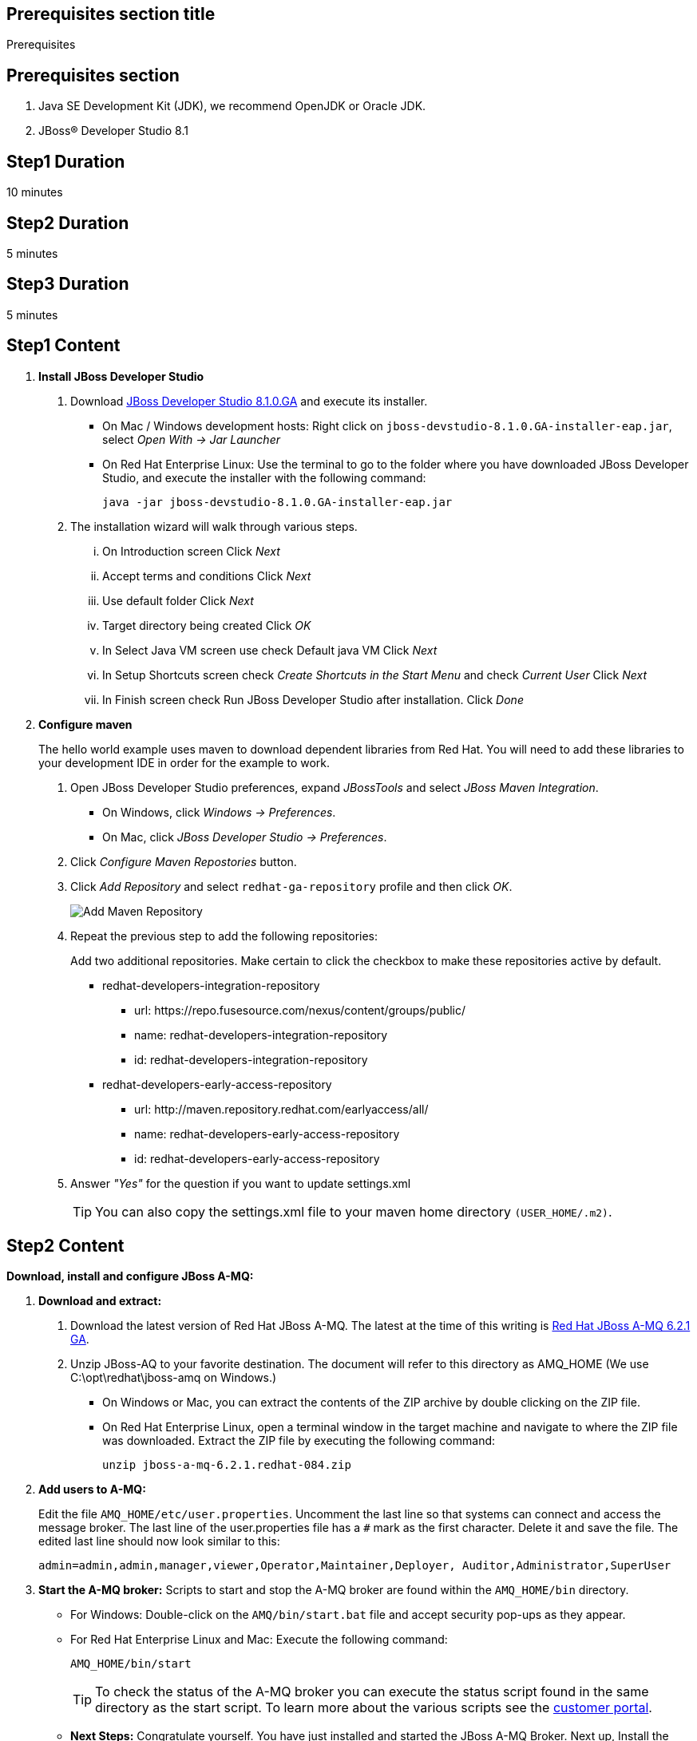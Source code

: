 :awestruct-layout: product-get-started
:awestruct-interpolate: true

== Prerequisites section title
Prerequisites

== Prerequisites section
1. Java SE Development Kit (JDK), we recommend OpenJDK or Oracle JDK.
2. JBoss&#174; Developer Studio 8.1

== Step1 Duration
10 minutes

== Step2 Duration
5 minutes

== Step3 Duration
5 minutes

== Step1 Content

1. *Install JBoss Developer Studio*
a. Download link:#{site.download_manager_file_base_url}/jboss-devstudio-8.1.0.GA-jar_universal.jar?tp=amq[JBoss Developer Studio 8.1.0.GA] and execute its installer.
* On Mac / Windows development hosts: Right click on `jboss-devstudio-8.1.0.GA-installer-eap.jar`, select _Open With -> Jar Launcher_
* On Red Hat Enterprise Linux: Use the terminal to go to the folder where you have downloaded JBoss Developer Studio, and execute the installer with the following command:
+
`java -jar jboss-devstudio-8.1.0.GA-installer-eap.jar`
+
b. The installation wizard will walk through various steps.
... On Introduction screen Click _N​ext_
... Accept terms and conditions Click _N​ext_
... Use default folder Click _N​ext_
... Target directory being created Click _O​K_
... In Select Java VM screen use check Default java VM Click _N​ext_
... In Setup Shortcuts screen check _Create Shortcuts in the Start Menu_ and check _Current User_ Click _N​ext_
... In Finish screen check Run JBoss Developer Studio after installation. Click _Done_
2. *Configure maven*
+
The hello world example uses maven to download dependent libraries from Red Hat. You will need to add these libraries to your development IDE in order for the example to work.
+
a. Open JBoss Developer Studio preferences, expand _J​BossTools_ ​and select _J​Boss Maven Integration_.
* On Windows, click _Windows -> Preferences_.
* On Mac, click _JBoss Developer Studio -> Preferences_.
b. Click _Configure Maven Repostories_ button.
c. Click _Add Repository_ and select ​`redhat-ga-repository` profile and then click _OK_.
+
image:#{cdn(site.base_url + '/images/products/devstudio/maven.png')}[Add Maven Repository]
+
d. Repeat the previous step to add the following repositories:
+
Add two additional repositories. Make certain to click the checkbox to make these repositories active by default.
+
* redhat­-developers-­integration­-repository
** url: h​ttps://repo.fusesource.com/nexus/content/groups/public/
** name: redhat­-developers-­integration-­repository
** id: redhat­-developers-­integration-­repository
+
* redhat-­developers-­early-access-­repository
** url: h​ttp://maven.repository.redhat.com/earlyaccess/all/
** name: redhat-­developers-­early-access-­repository
** id: redhat-­developers-­early-access-­repository
e. Answer _"Yes"_ for the question if you want to update settings.xml
+
TIP: You can also copy the settings.xml file to your maven home directory `(USER_HOME/.m2)`.

== Step2 Content

*Download, install and configure JBoss A-MQ:*

1. *Download and extract:*
+
a. Download the latest version of Red Hat JBoss A-MQ. The latest
at the time of this writing is link:#{site.download_manager_file_base_url}/jboss-amq-6.2.1.GA.zip[Red Hat JBoss A-MQ 6.2.1 GA].
b. Unzip JBoss-AQ to your favorite destination. The document will refer to this directory as AMQ_HOME (We use C:\opt\redhat\jboss-amq on Windows.)
* On Windows or Mac, you can extract the contents of the ZIP archive by double clicking on the ZIP file.
* On Red Hat Enterprise Linux, open a terminal window in the target machine and navigate to where the ZIP file was downloaded. Extract the ZIP file by executing the following command:
+
`unzip jboss-a-mq-6.2.1.redhat-084.zip`
+
2. *Add users to A-MQ:*
+
Edit the file `AMQ_HOME/etc/user.properties`. Uncomment the last line so that systems can connect and access the message broker. The last line of the user.properties file has a `#` mark as the first character. Delete it and save the file. The edited last line should now look similar to this:
+
`admin=admin,admin,manager,viewer,Operator,Maintainer,Deployer, Auditor,Administrator,SuperUser`
+
3. *Start the A-MQ broker:* Scripts to start and stop the A-MQ broker are found within the `AMQ_HOME/bin` directory.
* For Windows: Double-click on the `AMQ/bin/start.bat` file and accept security pop-ups as they appear.
* For Red Hat Enterprise Linux and Mac: Execute the following command:
+
`AMQ_HOME/bin/start`
+
TIP: To check the status of the A-MQ broker you can execute the status script found in the same directory as the start script. To learn more about the various scripts see the link:https://access.redhat.com/documentation/en-US/Red_Hat_JBoss_A-MQ/6.2/html/Console_Reference/index.html[customer portal].​
+
* *Next Steps:* Congratulate yourself. You have just installed and started the JBoss A-MQ Broker. Next up, Install the developer environment...

== Step3 Content

Try it out! Download and configure the source within the Red Hat JBoss Developer Studio.

1. Download the example: ​Download or clone the example from GitHub.
* via download: there is a download available of the link:#[source].
* via git: type the following command to wherever you care to place the helloworld project.
+
`git clone https://github.com/rayploski/amq-quickstarts.git`
+
Unzip the folder to your favorite destination (will be referred to as `FOLDER_HOME`).
2. Import the “HelloWorld” to JBoss Developer Studio:
a. Click on _File -> Import_
b. Expand the Maven folder and choose _"Existing Maven Project"_
+
image:#{cdn(site.base_url + '/images/products/amq/import-project-maven.png')}[Import Existing Maven Repository]
+
c. Click the _Next_ button.
d. Navigate to your ​`FOLDER_HOME/​amq-helloworld-jms​` directory.
+
[.content-img-sm]
image:#{cdn(site.base_url + '/images/products/amq/navigate-amq-jms.png')}[Navigate to the AMQ JMS HelloWorld directory]
+
e. Click the _O​K_ ​button. A final dialog will confirm your choices.
+
image:#{cdn(site.base_url + '/images/products/amq/import-amq-jms.png')}[Confirm the amq-helloworld-jms project]
+
f. Click the _Finish_ button. JBoss Developer Studio will import the project and download dependencies from the repositories you configured in the “Install JBoss Developer Studio” section. This may take a few minutes depending on your internet connection.
3. Run Hello World: Navigate, explore, and run the hello world example.
a. Click on the folder icons within the Project Explorer section to discover App.java. Double click on App.java
+
image:#{cdn(site.base_url + '/images/products/amq/amq-helloworld.png')}[Navigate to App.java]
+
b. When you are ready to try the example out, select from the main menu, _R​u​n ​→ Run As​→ J​ava Application_
+
[.content-img-sm]
image:#{cdn(site.base_url + '/images/products/amq/run-run-as.png')}[Run As Java Application]
+
The application will launch, connect to the message broker, send messages, receive them and output to the console within JBoss Developer Studio.
4. Next Steps: Congratulate yourself! You’ve just sent and received messages via Red Hat JBoss A­MQ. Visit frequently to view more tutorials on connecting via MQTT, STOMP and other topics around A­MQ.
